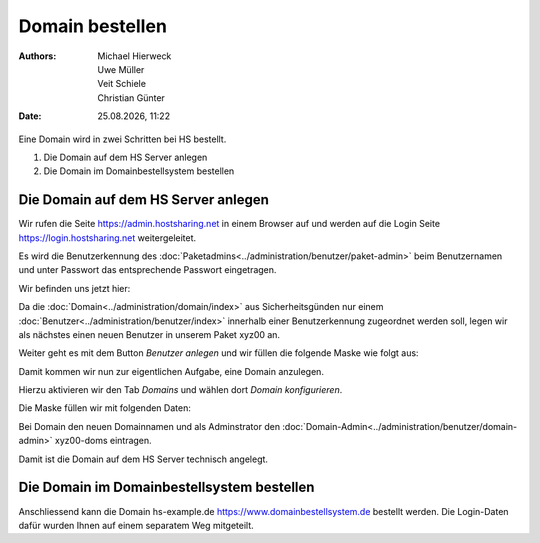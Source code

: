 ================
Domain bestellen
================

.. |date| date:: %d.%m.%Y
.. |time| date:: %H:%M

:Authors: - Michael Hierweck
          - Uwe Müller
          - Veit Schiele
          - Christian Günter
:Date: |date|, |time|

Eine Domain wird in zwei Schritten bei HS bestellt.

1. Die Domain auf dem HS Server anlegen

2. Die Domain im Domainbestellsystem bestellen

Die Domain auf dem HS Server anlegen
------------------------------------

Wir rufen die Seite https://admin.hostsharing.net in einem Browser auf und werden auf die Login Seite https://login.hostsharing.net weitergeleitet.

Es wird die Benutzerkennung des :doc:`Paketadmins<../administration/benutzer/paket-admin>` beim Benutzernamen und unter Passwort das entsprechende Passwort eingetragen.

.. image:: admin.hostsharing.net.jpg

Wir befinden uns jetzt hier:

.. image:: benutzer-anlegen.jpg

Da die :doc:`Domain<../administration/domain/index>` aus Sicherheitsgünden nur einem :doc:`Benutzer<../administration/benutzer/index>` innerhalb einer Benutzerkennung zugeordnet werden soll, legen wir als nächstes einen neuen Benutzer in unserem Paket xyz00 an.
        
Weiter geht es mit dem Button *Benutzer anlegen* und wir füllen die folgende Maske wie folgt aus:

.. image:: benutzer-anlegen-neu.jpg

Damit kommen wir nun zur eigentlichen Aufgabe, eine Domain anzulegen.

Hierzu aktivieren wir den Tab *Domains* und wählen dort *Domain konfigurieren*.

Die Maske füllen wir mit folgenden Daten:

.. image:: domain-konfig.jpg

Bei Domain den neuen Domainnamen und als Adminstrator den :doc:`Domain-Admin<../administration/benutzer/domain-admin>` xyz00-doms eintragen.

Damit ist die Domain auf dem HS Server technisch angelegt.

Die Domain im Domainbestellsystem bestellen
-------------------------------------------

Anschliessend kann die Domain hs-example.de https://www.domainbestellsystem.de bestellt werden.
Die Login-Daten dafür wurden Ihnen auf einem separatem Weg mitgeteilt.

